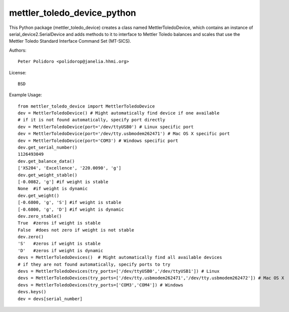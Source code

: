 mettler_toledo_device_python
======================

This Python package (mettler\_toledo\_device) creates a class named
MettlerToledoDevice, which contains an instance of
serial\_device2.SerialDevice and adds methods to it to interface to
Mettler Toledo balances and scales that use the Mettler Toledo
Standard Interface Command Set (MT-SICS).

Authors::

    Peter Polidoro <polidorop@janelia.hhmi.org>

License::

    BSD

Example Usage::

    from mettler_toledo_device import MettlerToledoDevice
    dev = MettlerToledoDevice() # Might automatically find device if one available
    # if it is not found automatically, specify port directly
    dev = MettlerToledoDevice(port='/dev/ttyUSB0') # Linux specific port
    dev = MettlerToledoDevice(port='/dev/tty.usbmodem262471') # Mac OS X specific port
    dev = MettlerToledoDevice(port='COM3') # Windows specific port
    dev.get_serial_number()
    1126493049
    dev.get_balance_data()
    ['XS204', 'Excellence', '220.0090', 'g']
    dev.get_weight_stable()
    [-0.0082, 'g'] #if weight is stable
    None  #if weight is dynamic
    dev.get_weight()
    [-0.6800, 'g', 'S'] #if weight is stable
    [-0.6800, 'g', 'D'] #if weight is dynamic
    dev.zero_stable()
    True  #zeros if weight is stable
    False  #does not zero if weight is not stable
    dev.zero()
    'S'   #zeros if weight is stable
    'D'   #zeros if weight is dynamic
    devs = MettlerToledoDevices()  # Might automatically find all available devices
    # if they are not found automatically, specify ports to try
    devs = MettlerToledoDevices(try_ports=['/dev/ttyUSB0','/dev/ttyUSB1']) # Linux
    devs = MettlerToledoDevices(try_ports=['/dev/tty.usbmodem262471','/dev/tty.usbmodem262472']) # Mac OS X
    devs = MettlerToledoDevices(try_ports=['COM3','COM4']) # Windows
    devs.keys()
    dev = devs[serial_number]

